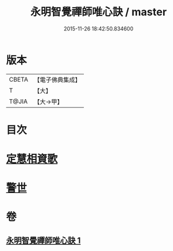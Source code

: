 #+TITLE: 永明智覺禪師唯心訣 / master
#+DATE: 2015-11-26 18:42:50.834600
* 版本
 |     CBETA|【電子佛典集成】|
 |         T|【大】     |
 |     T@JIA|【大→甲】   |

* 目次
* [[file:KR6q0094_001.txt::0996c27][定慧相資歌]]
* [[file:KR6q0094_001.txt::0997b18][警世]]
* 卷
** [[file:KR6q0094_001.txt][永明智覺禪師唯心訣 1]]
